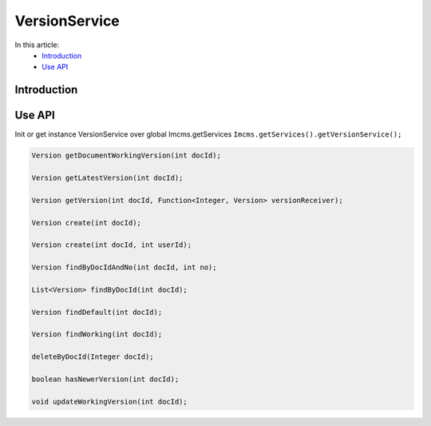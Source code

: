 VersionService
==============


In this article:
    - `Introduction`_
    - `Use API`_



Introduction
------------

Use API
-------

Init or get instance VersionService over global Imcms.getServices ``Imcms.getServices().getVersionService();``

.. code-block:: jsp

    Version getDocumentWorkingVersion(int docId);

    Version getLatestVersion(int docId);

    Version getVersion(int docId, Function<Integer, Version> versionReceiver);

    Version create(int docId);

    Version create(int docId, int userId);

    Version findByDocIdAndNo(int docId, int no);

    List<Version> findByDocId(int docId);

    Version findDefault(int docId);

    Version findWorking(int docId);

    deleteByDocId(Integer docId);

    boolean hasNewerVersion(int docId);

    void updateWorkingVersion(int docId);
